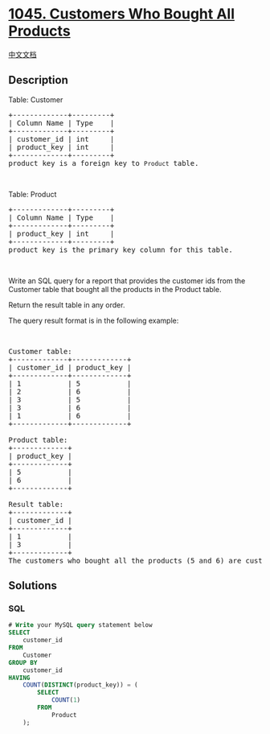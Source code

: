 * [[https://leetcode.com/problems/customers-who-bought-all-products][1045.
Customers Who Bought All Products]]
  :PROPERTIES:
  :CUSTOM_ID: customers-who-bought-all-products
  :END:
[[./solution/1000-1099/1045.Customers Who Bought All Products/README.org][中文文档]]

** Description
   :PROPERTIES:
   :CUSTOM_ID: description
   :END:

#+begin_html
  <p>
#+end_html

Table: Customer

#+begin_html
  </p>
#+end_html

#+begin_html
  <pre>
  +-------------+---------+
  | Column Name | Type    |
  +-------------+---------+
  | customer_id | int     |
  | product_key | int     |
  +-------------+---------+
  product_key is a foreign key to <code>Product</code> table.
  </pre>
#+end_html

#+begin_html
  <p>
#+end_html

 

#+begin_html
  </p>
#+end_html

#+begin_html
  <p>
#+end_html

Table: Product

#+begin_html
  </p>
#+end_html

#+begin_html
  <pre>
  +-------------+---------+
  | Column Name | Type    |
  +-------------+---------+
  | product_key | int     |
  +-------------+---------+
  product_key is the primary key column for this table.
  </pre>
#+end_html

#+begin_html
  <p>
#+end_html

 

#+begin_html
  </p>
#+end_html

#+begin_html
  <p>
#+end_html

Write an SQL query for a report that provides the customer ids from the
Customer table that bought all the products in the Product table.

#+begin_html
  </p>
#+end_html

#+begin_html
  <p>
#+end_html

Return the result table in any order.

#+begin_html
  </p>
#+end_html

#+begin_html
  <p>
#+end_html

The query result format is in the following example:

#+begin_html
  </p>
#+end_html

#+begin_html
  <p>
#+end_html

 

#+begin_html
  </p>
#+end_html

#+begin_html
  <pre>
  Customer table:
  +-------------+-------------+
  | customer_id | product_key |
  +-------------+-------------+
  | 1           | 5           |
  | 2           | 6           |
  | 3           | 5           |
  | 3           | 6           |
  | 1           | 6           |
  +-------------+-------------+

  Product table:
  +-------------+
  | product_key |
  +-------------+
  | 5           |
  | 6           |
  +-------------+

  Result table:
  +-------------+
  | customer_id |
  +-------------+
  | 1           |
  | 3           |
  +-------------+
  The customers who bought all the products (5 and 6) are customers with id 1 and 3.
  </pre>
#+end_html

** Solutions
   :PROPERTIES:
   :CUSTOM_ID: solutions
   :END:

#+begin_html
  <!-- tabs:start -->
#+end_html

*** *SQL*
    :PROPERTIES:
    :CUSTOM_ID: sql
    :END:
#+begin_src sql
  # Write your MySQL query statement below
  SELECT
      customer_id
  FROM
      Customer
  GROUP BY
      customer_id
  HAVING
      COUNT(DISTINCT(product_key)) = (
          SELECT
              COUNT(1)
          FROM
              Product
      );
#+end_src

#+begin_html
  <!-- tabs:end -->
#+end_html
